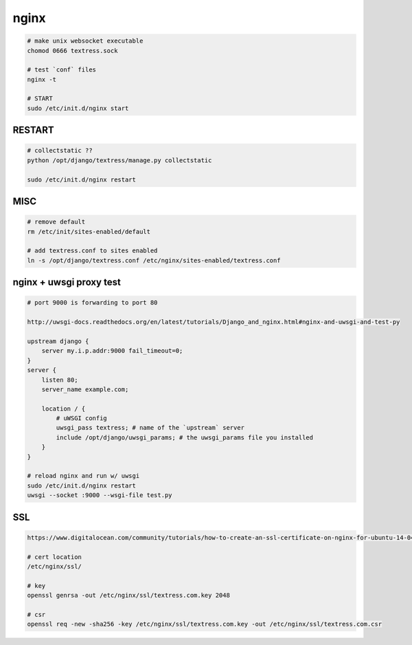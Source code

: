 nginx
=====

.. code-block::

    # make unix websocket executable
    chomod 0666 textress.sock

    # test `conf` files
    nginx -t

    # START
    sudo /etc/init.d/nginx start 


RESTART
-------

.. code-block::

    # collectstatic ??
    python /opt/django/textress/manage.py collectstatic

    sudo /etc/init.d/nginx restart



MISC
----

.. code-block::

    # remove default
    rm /etc/init/sites-enabled/default

    # add textress.conf to sites enabled
    ln -s /opt/django/textress.conf /etc/nginx/sites-enabled/textress.conf


nginx + uwsgi proxy test
------------------------

.. code-block::

    # port 9000 is forwarding to port 80

    http://uwsgi-docs.readthedocs.org/en/latest/tutorials/Django_and_nginx.html#nginx-and-uwsgi-and-test-py

    upstream django {
        server my.i.p.addr:9000 fail_timeout=0; 
    }
    server {
        listen 80;
        server_name example.com;

        location / {
            # uWSGI config
            uwsgi_pass textress; # name of the `upstream` server
            include /opt/django/uwsgi_params; # the uwsgi_params file you installed
        }
    }

    # reload nginx and run w/ uwsgi
    sudo /etc/init.d/nginx restart
    uwsgi --socket :9000 --wsgi-file test.py


SSL
---

.. code-block::

    https://www.digitalocean.com/community/tutorials/how-to-create-an-ssl-certificate-on-nginx-for-ubuntu-14-04

    # cert location
    /etc/nginx/ssl/

    # key
    openssl genrsa -out /etc/nginx/ssl/textress.com.key 2048

    # csr
    openssl req -new -sha256 -key /etc/nginx/ssl/textress.com.key -out /etc/nginx/ssl/textress.com.csr
